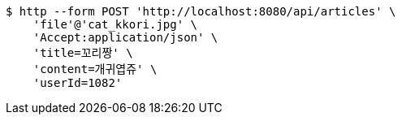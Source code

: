 [source,bash]
----
$ http --form POST 'http://localhost:8080/api/articles' \
    'file'@'cat_kkori.jpg' \
    'Accept:application/json' \
    'title=꼬리짱' \
    'content=개귀엽쥬' \
    'userId=1082'
----
